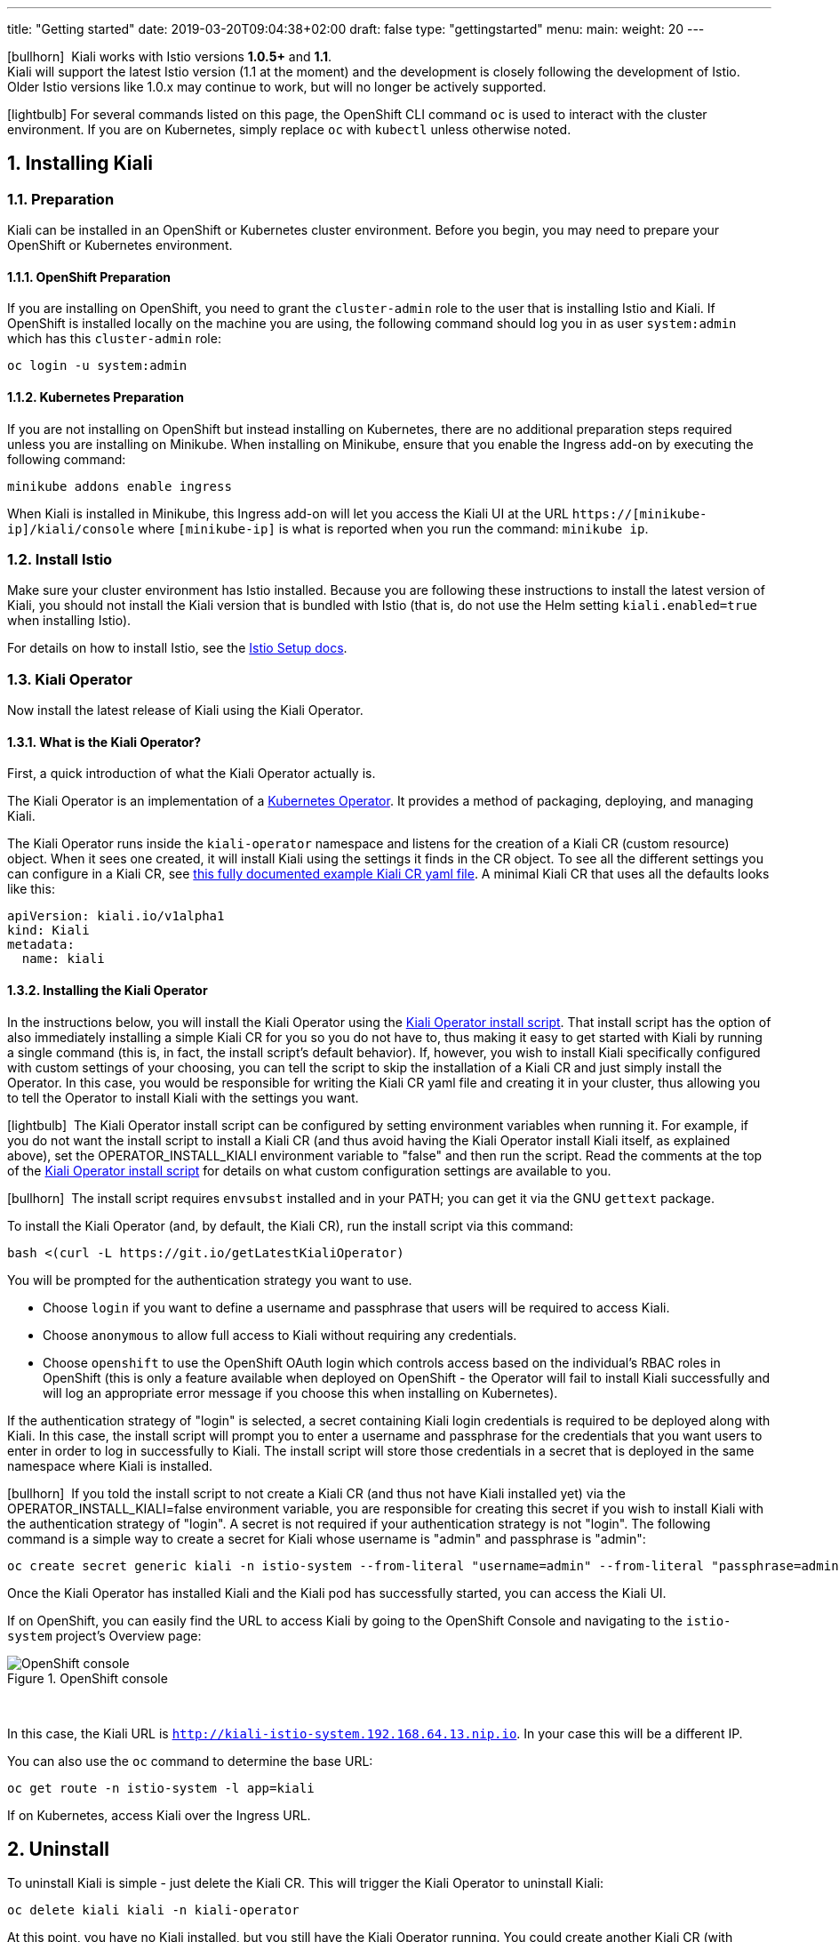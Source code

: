 ---
title: "Getting started"
date: 2019-03-20T09:04:38+02:00
draft: false
type: "gettingstarted"
menu:
  main:
    weight: 20
---

:sectnums:
:toc: left
toc::[]
:toc-title: Kiali Getting Started Content
:keywords: Kiali Getting Started
:icons: font
:imagesdir: /images/gettingstarted/

icon:bullhorn[size=1x]{nbsp} Kiali works with Istio versions *1.0.5+* and *1.1*.
 + 
Kiali will support the latest Istio version (1.1 at the moment) and the development
is closely following the development of Istio.
Older Istio versions like 1.0.x may continue to work, but will no longer be actively supported.

icon:lightbulb[size=1x]{nbsp}For several commands listed on this page, the OpenShift CLI command `oc` is used to interact with the cluster environment. If you are on Kubernetes, simply replace `oc` with `kubectl` unless otherwise noted.

== Installing Kiali

=== Preparation

Kiali can be installed in an OpenShift or Kubernetes cluster environment. Before you begin, you may need to prepare your OpenShift or Kubernetes environment.

==== OpenShift Preparation

If you are installing on OpenShift, you need to grant the `cluster-admin` role to the user that is installing Istio and Kiali.  If OpenShift is installed locally on the machine you are using, the following command should log you in as user `system:admin` which has this `cluster-admin` role:

[source,bash]
----
oc login -u system:admin
----

==== Kubernetes Preparation

If you are not installing on OpenShift but instead installing on Kubernetes, there are no additional preparation steps required unless you are installing on Minikube. When installing on Minikube, ensure that you enable the Ingress add-on by executing the following command:

[source,bash]
----
minikube addons enable ingress
----

When Kiali is installed in Minikube, this Ingress add-on will let you access the Kiali UI at the URL `https://[minikube-ip]/kiali/console` where `[minikube-ip]` is what is reported when you run the command: `minikube ip`.

=== Install Istio

Make sure your cluster environment has Istio installed. Because you are following these instructions to install the latest version of Kiali, you should not install the Kiali version that is bundled with Istio (that is, do not use the Helm setting `kiali.enabled=true` when installing Istio).

For details on how to install Istio, see the link:https://istio.io/docs/setup/[Istio Setup docs].

=== Kiali Operator

Now install the latest release of Kiali using the Kiali Operator.

==== What is the Kiali Operator?

First, a quick introduction of what the Kiali Operator actually is.

The Kiali Operator is an implementation of a link:https://coreos.com/operators/[Kubernetes Operator]. It provides a method of packaging, deploying, and managing Kiali.

The Kiali Operator runs inside the `kiali-operator` namespace and listens for the creation of a Kiali CR (custom resource) object. When it sees one created, it will install Kiali using the settings it finds in the CR object. To see all the different settings you can configure in a Kiali CR, see link:https://github.com/kiali/kiali/blob/master/operator/deploy/kiali/kiali_cr.yaml[this fully documented example Kiali CR yaml file]. A minimal Kiali CR that uses all the defaults looks like this:

[source,yaml]
----
apiVersion: kiali.io/v1alpha1
kind: Kiali
metadata:
  name: kiali
----

==== Installing the Kiali Operator

In the instructions below, you will install the Kiali Operator using the link:https://github.com/kiali/kiali/blob/master/operator/deploy/deploy-kiali-operator.sh[Kiali Operator install script]. That install script has the option of also immediately installing a simple Kiali CR for you so you do not have to, thus making it easy to get started with Kiali by running a single command (this is, in fact, the install script's default behavior). If, however, you wish to install Kiali specifically configured with custom settings of your choosing, you can tell the script to skip the installation of a Kiali CR and just simply install the Operator. In this case, you would be responsible for writing the Kiali CR yaml file and creating it in your cluster, thus allowing you to tell the Operator to install Kiali with the settings you want.

icon:lightbulb[size=1x]{nbsp} The Kiali Operator install script can be configured by setting environment variables when running it. For example, if you do not want the install script to install a Kiali CR (and thus avoid having the Kiali Operator install Kiali itself, as explained above), set the OPERATOR_INSTALL_KIALI environment variable to "false" and then run the script. Read the comments at the top of the link:https://github.com/kiali/kiali/blob/master/operator/deploy/deploy-kiali-operator.sh[Kiali Operator install script] for details on what custom configuration settings are available to you.

icon:bullhorn[size=1x]{nbsp} The install script requires `envsubst` installed and in your PATH; you can get it via the GNU `gettext` package.

To install the Kiali Operator (and, by default, the Kiali CR), run the install script via this command:

[source,bash]
----
bash <(curl -L https://git.io/getLatestKialiOperator)
----

You will be prompted for the authentication strategy you want to use.

   * Choose `login` if you want to define a username and passphrase that users will be required to access Kiali.
   * Choose `anonymous` to allow full access to Kiali without requiring any credentials.
   * Choose `openshift` to use the OpenShift OAuth login which controls access based on the individual's RBAC roles in OpenShift (this is only a feature available when deployed on OpenShift - the Operator will fail to install Kiali successfully and will log an appropriate error message if you choose this when installing on Kubernetes).

If the authentication strategy of "login" is selected, a secret containing Kiali login credentials is required to be deployed along with Kiali. In this case, the install script will prompt you to enter a username and passphrase for the credentials that you want users to enter in order to log in successfully to Kiali. The install script will store those credentials in a secret that is deployed in the same namespace where Kiali is installed.

icon:bullhorn[size=1x]{nbsp} If you told the install script to not create a Kiali CR (and thus not have Kiali installed yet) via the OPERATOR_INSTALL_KIALI=false environment variable, you are responsible for creating this secret if you wish to install Kiali with the authentication strategy of "login". A secret is not required if your authentication strategy is not "login". The following command is a simple way to create a secret for Kiali whose username is "admin" and passphrase is "admin":
[source,bash]
----
oc create secret generic kiali -n istio-system --from-literal "username=admin" --from-literal "passphrase=admin"
----

Once the Kiali Operator has installed Kiali and the Kiali pod has successfully started, you can access the Kiali UI.

If on OpenShift, you can easily find the URL to access Kiali by going to the OpenShift Console and navigating to the `istio-system` project's Overview page:

[#img-openshift]
.OpenShift console
image::os-console.png[OpenShift console]
{nbsp} +

In this case, the Kiali URL is `http://kiali-istio-system.192.168.64.13.nip.io`. In your case this will be a different IP.

You can also use the `oc` command to determine the base URL:

[source,bash]
----
oc get route -n istio-system -l app=kiali
----

If on Kubernetes, access Kiali over the Ingress URL.

== Uninstall

To uninstall Kiali is simple - just delete the Kiali CR. This will trigger the Kiali Operator to uninstall Kiali:

[source,bash]
----
oc delete kiali kiali -n kiali-operator
----

At this point, you have no Kiali installed, but you still have the Kiali Operator running. You could create another Kiali CR (with potentially different configuration settings) to install a new Kiali instance.

To uninstall the Kiali Operator, simply remove the `kiali-operator` namespace along with everything in it:

[source,bash]
----
oc delete namespace -n kiali-operator
----

== The Kiali UI

Log in to Kiali UI as `admin`/`admin`. If you installed on OpenShift with the default authentication strategy of "openshift", you will need to log in using your OpenShift credentials.

To achieve the best results you should have an example application like 'bookinfo' from the Istio examples deployed.

=== Detail view of a single service

[#img-Service-view]
.Service view
image::kiali-service.png[Service view]
{nbsp} +

== Additional Notes

=== Customize the Kiali UI web context root

By default, when installed on OpenShift, the Kiali UI is deployed to the root context path of "/" e.g. `https://kiali-istio-system.<your_cluster_domain_or_ip>/`. In some situations such as when you want to serve the Kiali UI along with other apps under the same host name, e.g., `example.com/kiali`, `example.com/app1`, you can edit the Kiali CR and provide a different value for `web_root`.  Note: the path must begin with a `/` and not end with a `/` (e.g. `/kiali` or `/mykiali`).

An example of custom web root:

[source,yaml]
----
server:
  web_root: /kiali
  ...
----

The above is actually the default when Kiali is installed on Kubernetes - so to access the Kiali UI on Kubernetes you access it at the root context path of "/kiali".

=== Reducing Permissions in OpenShift

By default, Kiali will run with its cluster role named `kiali`. It provides some read-write capabilities so Kiali can add, modify, or delete some service mesh resources to perform tasks such as adding and modifying Istio destination rules in any namespace.

If you prefer not to run Kiali with this read-write role across the cluster, it is possible to reduce these permissions to individual namespaces.

icon:lightbulb[size=1x]{nbsp} This only works for OpenShift since it can return a list of namespaces that a user has access to. Know how to make this work with Kubernetes? Awesome, please let us know in this https://issues.jboss.org/browse/KIALI-1675[issue].

The first thing you will need to do is to remove the cluster-wide permissions that are granted to Kiali by default:

[source,bash]
----
oc delete clusterrolebindings kiali
----

Then you will need to grant the `kiali` role in the namespace of your choosing:

[source,bash]
----
oc adm policy add-role-to-user kiali system:serviceaccount:istio-system:kiali -n ${NAMESPACE}
----

You can alternatively tell the Kiali Operator to install Kiali in "view only" mode (this does work for either OpenShift or Kubernetes). You do this by setting the `view_only_mode` to `true` in the Kiali CR:

[source,yaml]
----
deployment:
  view_only_mode: true
  ...
----

This allows Kiali to read service mesh resources found in the cluster, but it does not allow Kiali to add, modify, or delete them.
